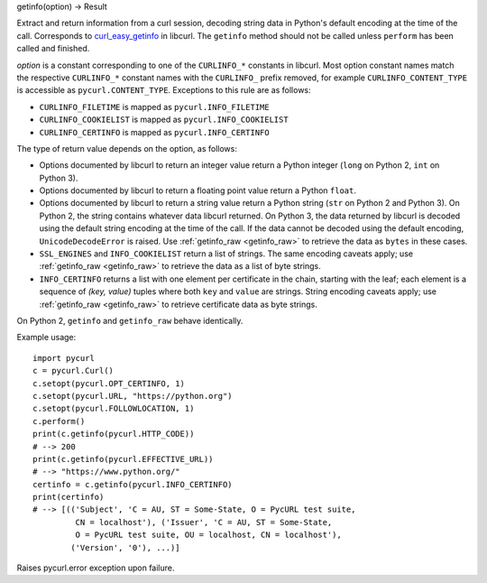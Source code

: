 getinfo(option) -> Result

Extract and return information from a curl session,
decoding string data in Python's default encoding at the time of the call.
Corresponds to `curl_easy_getinfo`_ in libcurl.
The ``getinfo`` method should not be called unless
``perform`` has been called and finished.

*option* is a constant corresponding to one of the
``CURLINFO_*`` constants in libcurl. Most option constant names match
the respective ``CURLINFO_*`` constant names with the ``CURLINFO_`` prefix
removed, for example ``CURLINFO_CONTENT_TYPE`` is accessible as
``pycurl.CONTENT_TYPE``. Exceptions to this rule are as follows:

- ``CURLINFO_FILETIME`` is mapped as ``pycurl.INFO_FILETIME``
- ``CURLINFO_COOKIELIST`` is mapped as ``pycurl.INFO_COOKIELIST``
- ``CURLINFO_CERTINFO`` is mapped as ``pycurl.INFO_CERTINFO``

The type of return value depends on the option, as follows:

- Options documented by libcurl to return an integer value return a
  Python integer (``long`` on Python 2, ``int`` on Python 3).
- Options documented by libcurl to return a floating point value
  return a Python ``float``.
- Options documented by libcurl to return a string value
  return a Python string (``str`` on Python 2 and Python 3).
  On Python 2, the string contains whatever data libcurl returned.
  On Python 3, the data returned by libcurl is decoded using the
  default string encoding at the time of the call.
  If the data cannot be decoded using the default encoding, ``UnicodeDecodeError``
  is raised. Use :ref:`getinfo_raw <getinfo_raw>`
  to retrieve the data as ``bytes`` in these
  cases.
- ``SSL_ENGINES`` and ``INFO_COOKIELIST`` return a list of strings.
  The same encoding caveats apply; use :ref:`getinfo_raw <getinfo_raw>`
  to retrieve the
  data as a list of byte strings.
- ``INFO_CERTINFO`` returns a list with one element
  per certificate in the chain, starting with the leaf; each element is a
  sequence of *(key, value)* tuples where both ``key`` and ``value`` are
  strings. String encoding caveats apply; use :ref:`getinfo_raw <getinfo_raw>`
  to retrieve
  certificate data as byte strings.

On Python 2, ``getinfo`` and ``getinfo_raw`` behave identically.

Example usage::

    import pycurl
    c = pycurl.Curl()
    c.setopt(pycurl.OPT_CERTINFO, 1)
    c.setopt(pycurl.URL, "https://python.org")
    c.setopt(pycurl.FOLLOWLOCATION, 1)
    c.perform()
    print(c.getinfo(pycurl.HTTP_CODE))
    # --> 200
    print(c.getinfo(pycurl.EFFECTIVE_URL))
    # --> "https://www.python.org/"
    certinfo = c.getinfo(pycurl.INFO_CERTINFO)
    print(certinfo)
    # --> [(('Subject', 'C = AU, ST = Some-State, O = PycURL test suite,
             CN = localhost'), ('Issuer', 'C = AU, ST = Some-State,
             O = PycURL test suite, OU = localhost, CN = localhost'),
            ('Version', '0'), ...)]


Raises pycurl.error exception upon failure.

.. _curl_easy_getinfo:
    https://curl.haxx.se/libcurl/c/curl_easy_getinfo.html
